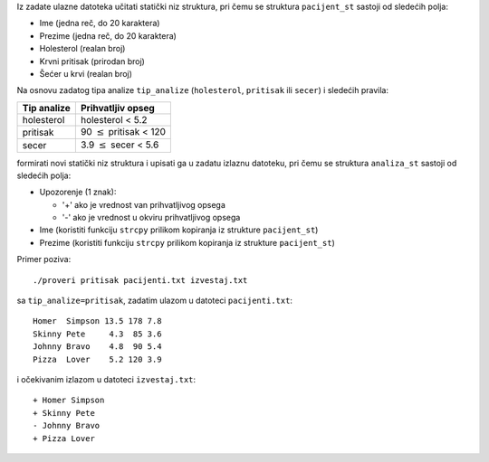 Iz zadate ulazne datoteka učitati statički niz struktura,
pri čemu se struktura ``pacijent_st`` sastoji od sledećih polja:

- Ime (jedna reč, do 20 karaktera)
- Prezime (jedna reč, do 20 karaktera)
- Holesterol (realan broj)
- Krvni pritisak (prirodan broj)
- Šećer u krvi (realan broj)

Na osnovu zadatog tipa analize ``tip_analize`` (``holesterol``, ``pritisak`` ili ``secer``) i sledećih pravila:

===========  =================
Tip analize  Prihvatljiv opseg
===========  =================
holesterol   holesterol < 5.2
pritisak     90  :math:`\le` pritisak < 120
secer        3.9 :math:`\le` secer < 5.6
===========  =================

formirati novi statički niz struktura i upisati ga u zadatu izlaznu datoteku,
pri čemu se struktura ``analiza_st`` sastoji od sledećih polja:

- Upozorenje (1 znak):

  - '+' ako je vrednost van prihvatljivog opsega
  - '-' ako je vrednost u okviru prihvatljivog opsega

- Ime (koristiti funkciju ``strcpy`` prilikom kopiranja iz strukture ``pacijent_st``)
- Prezime (koristiti funkciju ``strcpy`` prilikom kopiranja iz strukture ``pacijent_st``)

Primer poziva::

	./proveri pritisak pacijenti.txt izvestaj.txt

sa ``tip_analize=pritisak``, zadatim ulazom u datoteci ``pacijenti.txt``::

	Homer  Simpson 13.5 178 7.8
	Skinny Pete     4.3  85 3.6
	Johnny Bravo    4.8  90 5.4
	Pizza  Lover    5.2 120 3.9

i očekivanim izlazom u datoteci ``izvestaj.txt``::

	+ Homer Simpson
	+ Skinny Pete
	- Johnny Bravo
	+ Pizza Lover
